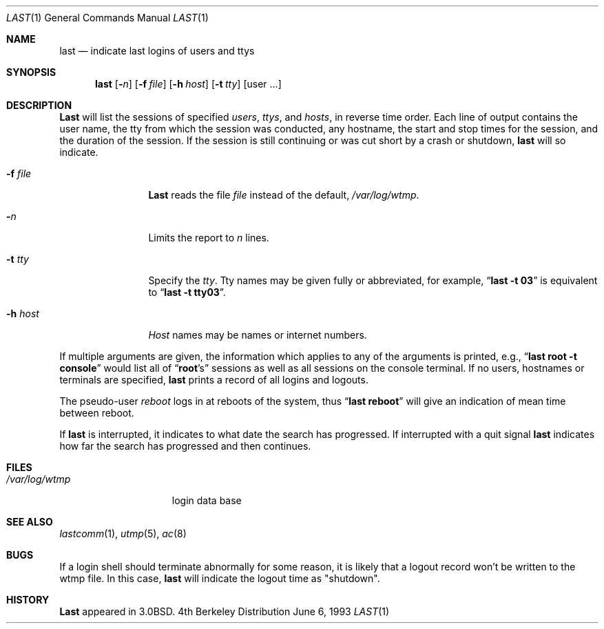 .\" Copyright (c) 1980, 1990, 1993
.\"	The Regents of the University of California.  All rights reserved.
.\"
.\" Redistribution and use in source and binary forms, with or without
.\" modification, are permitted provided that the following conditions
.\" are met:
.\" 1. Redistributions of source code must retain the above copyright
.\"    notice, this list of conditions and the following disclaimer.
.\" 2. Redistributions in binary form must reproduce the above copyright
.\"    notice, this list of conditions and the following disclaimer in the
.\"    documentation and/or other materials provided with the distribution.
.\" 3. All advertising materials mentioning features or use of this software
.\"    must display the following acknowledgement:
.\"	This product includes software developed by the University of
.\"	California, Berkeley and its contributors.
.\" 4. Neither the name of the University nor the names of its contributors
.\"    may be used to endorse or promote products derived from this software
.\"    without specific prior written permission.
.\"
.\" THIS SOFTWARE IS PROVIDED BY THE REGENTS AND CONTRIBUTORS ``AS IS'' AND
.\" ANY EXPRESS OR IMPLIED WARRANTIES, INCLUDING, BUT NOT LIMITED TO, THE
.\" IMPLIED WARRANTIES OF MERCHANTABILITY AND FITNESS FOR A PARTICULAR PURPOSE
.\" ARE DISCLAIMED.  IN NO EVENT SHALL THE REGENTS OR CONTRIBUTORS BE LIABLE
.\" FOR ANY DIRECT, INDIRECT, INCIDENTAL, SPECIAL, EXEMPLARY, OR CONSEQUENTIAL
.\" DAMAGES (INCLUDING, BUT NOT LIMITED TO, PROCUREMENT OF SUBSTITUTE GOODS
.\" OR SERVICES; LOSS OF USE, DATA, OR PROFITS; OR BUSINESS INTERRUPTION)
.\" HOWEVER CAUSED AND ON ANY THEORY OF LIABILITY, WHETHER IN CONTRACT, STRICT
.\" LIABILITY, OR TORT (INCLUDING NEGLIGENCE OR OTHERWISE) ARISING IN ANY WAY
.\" OUT OF THE USE OF THIS SOFTWARE, EVEN IF ADVISED OF THE POSSIBILITY OF
.\" SUCH DAMAGE.
.\"
.\"     @(#)last.1	8.1 (Berkeley) 6/6/93
.\"
.Dd June 6, 1993
.Dt LAST 1
.Os BSD 4
.Sh NAME
.Nm last
.Nd indicate last logins of users and ttys
.Sh SYNOPSIS
.Nm last
.Op Fl Ns Ar n
.Op Fl f Ar file
.Op Fl h Ar host
.Op Fl t Ar tty
.Op user ...
.Sh DESCRIPTION
.Nm Last
will list the sessions of specified
.Ar users ,
.Ar ttys ,
and
.Ar hosts ,
in reverse time order.  Each line of output contains
the user name, the tty from which the session was conducted, any
hostname, the start and stop times for the session, and the duration
of the session.  If the session is still continuing or was cut short by
a crash or shutdown,
.Nm last
will so indicate.
.Pp
.Bl -tag -width indent-two
.It Fl f Ar file
.Nm Last
reads the file
.Ar file
instead of the default,
.Pa /var/log/wtmp .
.It Fl Ar n
Limits the report to
.Ar n
lines.
.It Fl t Ar tty
Specify the
.Ar tty .
Tty names may be given fully or abbreviated, for example,
.Dq Li "last -t 03"
is
equivalent to
.Dq Li "last -t tty03" .
.It Fl h Ar host
.Ar Host
names may be names or internet numbers.
.El
.Pp
If
multiple arguments are given, the information which applies to any of the
arguments is printed, e.g.,
.Dq Li "last root -t console"
would list all of
.Dq Li root Ns 's
sessions as well as all sessions on the console terminal. If no
users, hostnames or terminals are specified,
.Nm last
prints a record of
all logins and logouts.
.Pp
The pseudo-user
.Ar reboot
logs in at reboots of the system, thus
.Dq Li last reboot
will give an indication of mean time between reboot.
.Pp
If
.Nm last
is interrupted, it indicates to what date the search has
progressed.  If interrupted with a quit signal
.Nm last
indicates how
far the search has progressed and then continues.
.Sh FILES
.Bl -tag -width /var/log/wtmp -compact
.It Pa /var/log/wtmp
login data base
.El
.Sh SEE ALSO
.Xr lastcomm 1 ,
.Xr utmp 5 ,
.Xr ac 8
.Sh BUGS
If a login shell should terminate abnormally for some reason, it is likely
that a logout record won't be written to the wtmp file. In this case,
.Nm last
will indicate the logout time as "shutdown".
.Sh HISTORY
.Nm Last
appeared in
.Bx 3.0 .
